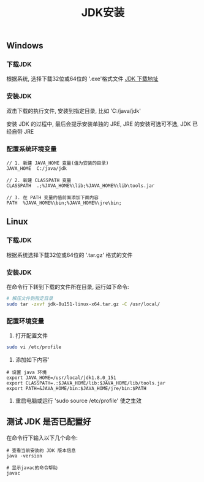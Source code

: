 #+TITLE: JDK安装

** Windows
*** 下载JDK
根据系统, 选择下载32位或64位的 '.exe'格式文件
[[http://www.oracle.com/technetwork/java/javase/downloads/index.html][JDK 下载地址]]

*** 安装JDK
双击下载的执行文件, 安装到指定目录, 比如 'C:/java/jdk'

安装 JDK 的过程中, 最后会提示安装单独的 JRE, JRE 的安装可选可不选, JDK 已经自带 JRE

*** 配置系统环境变量

#+BEGIN_EXAMPLE
  // 1. 新建 JAVA_HOME 变量(值为安装的目录)
  JAVA_HOME  C:/java/jdk

  // 2. 新建 CLASSPATH 变量
  CLASSPATH  .;%JAVA_HOME%\lib;%JAVA_HOME%\lib\tools.jar

  // 3. 在 PATH 变量的值前面添加下面内容
  PATH  %JAVA_HOME%\bin;%JAVA_HOME%\jre\bin;
#+END_EXAMPLE


** Linux
*** 下载JDK
根据系统选择下载32位或64位的 '.tar.gz' 格式的文件

*** 安装JDK
在命令行下转到下载的文件所在目录, 运行如下命令:

#+BEGIN_SRC bash
  # 解压文件到指定目录
  sudo tar -zxvf jdk-8u151-linux-x64.tar.gz -C /usr/local/
#+END_SRC

*** 配置环境变量
1) 打开配置文件
#+BEGIN_SRC bash
  sudo vi /etc/profile
#+END_SRC

2) 添加如下内容'
#+BEGIN_EXAMPLE
  # 设置 java 环境
  export JAVA_HOME=/usr/local/jdk1.8.0_151
  export CLASSPATH=.:$JAVA_HOME/lib:$JAVA_HOME/lib/tools.jar
  export PATH=&JAVA_HOME/bin:$JAVA_HOME/jre/bin:$PATH
#+END_EXAMPLE

3) 重启电脑或运行 'sudo source /etc/profile' 使之生效

** 测试 JDK 是否已配置好
在命令行下输入以下几个命令:
#+BEGIN_EXAMPLE
  # 查看当前安装的 JDK 版本信息
  java -version
  
  # 显示javac的命令帮助
  javac
#+END_EXAMPLE
